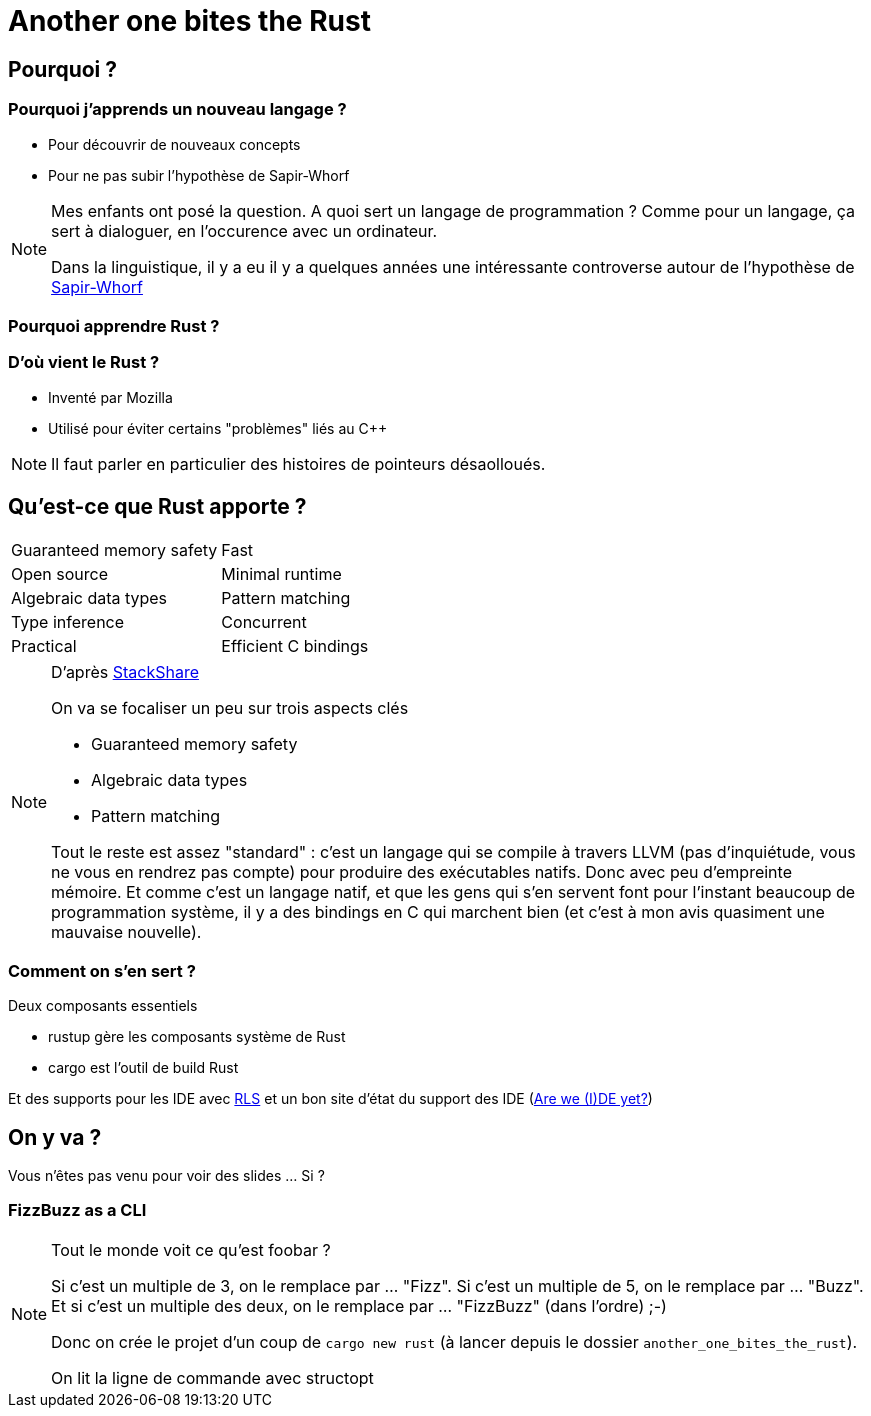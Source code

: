 = Another one bites the Rust

== Pourquoi ?

=== Pourquoi j'apprends un nouveau langage ?

* Pour découvrir de nouveaux concepts
* Pour ne pas subir l'hypothèse de Sapir-Whorf

[NOTE.speaker]
--
Mes enfants ont posé la question.
A quoi sert un langage de programmation ? 
Comme pour un langage, ça sert à dialoguer, en l'occurence avec un ordinateur.

Dans la linguistique, il y a eu il y a quelques années une intéressante controverse autour de l'hypothèse de https://fr.wikipedia.org/wiki/Hypoth%C3%A8se_de_Sapir-Whorf[Sapir-Whorf]
--

=== Pourquoi apprendre Rust ?

=== D'où vient le Rust ?

* Inventé par Mozilla
* Utilisé pour éviter certains "problèmes" liés au C++

[NOTE.speaker]
--
Il faut parler en particulier des histoires de pointeurs désaolloués.
--

== Qu'est-ce que Rust apporte ?

[cols=2*] 
|===
| Guaranteed memory safety
| Fast
| Open source
| Minimal runtime
| Algebraic data types
| Pattern matching
| Type inference
| Concurrent
| Practical
| Efficient C bindings
|===

[NOTE.speaker]
--
D'après https://stackshare.io/rust[StackShare]

On va se focaliser un peu sur trois aspects clés

* Guaranteed memory safety
* Algebraic data types
* Pattern matching

Tout le reste est assez "standard" : c'est un langage qui se compile à travers LLVM (pas d'inquiétude, vous ne vous en rendrez pas compte) pour produire des exécutables natifs. Donc avec peu d'empreinte mémoire.
Et comme c'est un langage natif, et que les gens qui s'en servent font pour l'instant beaucoup de programmation système, il y a des bindings en C qui marchent bien (et c'est à mon avis quasiment une mauvaise nouvelle).
--

=== Comment on s'en sert ?

Deux composants essentiels

* rustup gère les composants système de Rust
* cargo est l'outil de build Rust

Et des supports pour les IDE avec https://github.com/rust-lang-nursery/rls[RLS] et un bon site d'état du support des IDE (https://areweideyet.com/[Are we (I)DE yet?])


== On y va ?

Vous n'êtes pas venu pour voir des slides ... Si ?

=== FizzBuzz as a CLI

[NOTE.speaker]
--
Tout le monde voit ce qu'est foobar ?

Si c'est un multiple de 3, on le remplace par ... "Fizz".
Si c'est un multiple de 5, on le remplace par ... "Buzz".
Et si c'est un multiple des deux, on le remplace par ... "FizzBuzz" (dans l'ordre) ;-)

Donc on crée le projet d'un coup de `cargo new rust` (à lancer depuis le dossier `another_one_bites_the_rust`).

On lit la ligne de commande avec structopt
--

